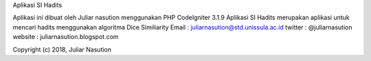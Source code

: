 Aplikasi SI Hadits


Aplikasi ini dibuat oleh Juliar nasution menggunakan PHP CodeIgniter 3.1.9
Aplikasi SI Hadits merupakan aplikasi untuk mencari hadits menggunakan algoritma Dice Similiarity
Email : juliarnasution@std.unissula.ac.id
twitter : @juliarnasution
website : juliarnasution.blogspot.com

Copyright (c) 2018, Juliar Nasution